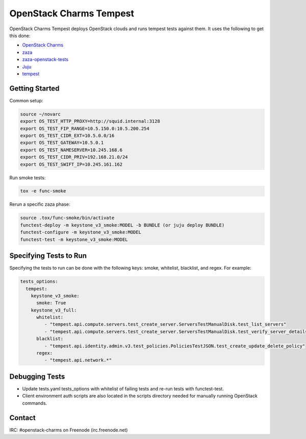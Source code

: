 ========================
OpenStack Charms Tempest
========================

OpenStack Charms Tempest deploys OpenStack clouds and runs tempest tests against them.
It uses the following to get this done:

* `OpenStack Charms`_
* `zaza`_
* `zaza-openstack-tests`_
* `Juju`_
* `tempest`_

.. _OpenStack Charms: https://docs.openstack.org/charm-guide
.. _zaza: https://github.com/openstack-charmers/zaza
.. _zaza-openstack-tests: https://github.com/openstack-charmers/zaza-openstack-tests
.. _Juju: https://juju.is/docs
.. _tempest: https://github.com/openstack/tempest


Getting Started
===============

Common setup:

.. code-block:: bash

  source ~/novarc
  export OS_TEST_HTTP_PROXY=http://squid.internal:3128
  export OS_TEST_FIP_RANGE=10.5.150.0:10.5.200.254
  export OS_TEST_CIDR_EXT=10.5.0.0/16
  export OS_TEST_GATEWAY=10.5.0.1
  export OS_TEST_NAMESERVER=10.245.168.6
  export OS_TEST_CIDR_PRIV=192.168.21.0/24
  export OS_TEST_SWIFT_IP=10.245.161.162

Run smoke tests:

.. code-block:: bash

  tox -e func-smoke

Rerun a specific zaza phase:

.. code-block:: bash

  source .tox/func-smoke/bin/activate
  functest-deploy -m keystone_v3_smoke:MODEL -b BUNDLE (or juju deploy BUNDLE)
  functest-configure -m keystone_v3_smoke:MODEL
  functest-test -m keystone_v3_smoke:MODEL

Specifying Tests to Run
=======================

Specifying the tests to run can be done with the following keys: smoke, whitelist, blacklist, and regex. For example:

.. code-block:: yaml

  tests_options:
    tempest:
      keystone_v3_smoke:
        smoke: True
      keystone_v3_full:
        whitelist:
           - "tempest.api.compute.servers.test_create_server.ServersTestManualDisk.test_list_servers"
           - "tempest.api.compute.servers.test_create_server.ServersTestManualDisk.test_verify_server_details"
        blacklist:
           - "tempest.api.identity.admin.v3.test_policies.PoliciesTestJSON.test_create_update_delete_policy"
        regex:
           - "tempest.api.network.*"

Debugging Tests
===============

* Update tests.yaml tests_options with whitelist of failing tests and re-run tests with functest-test.
* Client environment auth scripts are also located in the scripts directory needed for manually running OpenStack commands.

Contact
=======
IRC: #openstack-charms on Freenode (irc.freenode.net)
